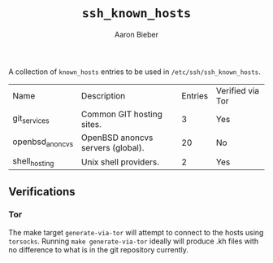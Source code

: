 #+TITLE: ~ssh_known_hosts~
#+AUTHOR: Aaron Bieber
#+EMAIL:  aaron@bolddaemon.com

A collection of ~known_hosts~ entries to be used in ~/etc/ssh/ssh_known_hosts~.

| Name            | Description                       | Entries | Verified via Tor |
| git_services    | Common GIT hosting sites.         |       3 | Yes              |
| openbsd_anoncvs | OpenBSD anoncvs servers (global). |      20 | No               |
| shell_hosting   | Unix shell providers.             |       2 | Yes              |


** Verifications

*** Tor

The make target ~generate-via-tor~ will attempt to connect to the hosts using
~torsocks~. Running ~make generate-via-tor~ ideally will produce .kh files
with no difference to what is in the git repository currently.

